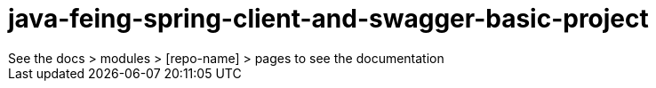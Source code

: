 # java-feing-spring-client-and-swagger-basic-project
See the docs > modules > [repo-name] > pages to see the documentation
